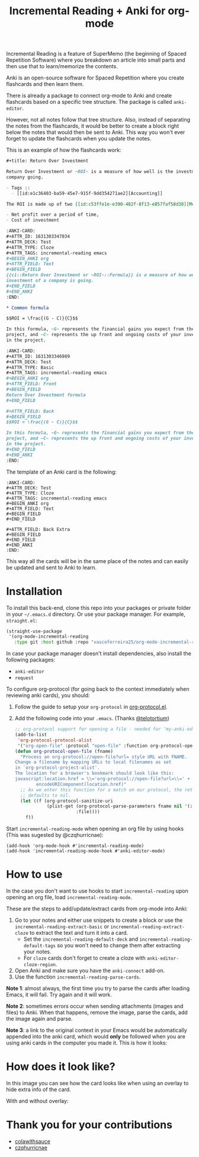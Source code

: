 #+title: Incremental Reading + Anki for org-mode

Incremental Reading is a feature of SuperMemo (the beginning of Spaced
Repetition Software) where you breakdown an article into small parts and then
use that to learn/memorize the contents.

Anki is an open-source software for Spaced Repetition where you create
flashcards and then learn them.

There is already a package to connect org-mode to Anki and create flashcards
based on a specific tree structure. The package is called ~anki-editor~.

However, not all notes follow that tree structure. Also, instead of separating
the notes from the flashcards, it would be better to create a block right below
the notes that would then be sent to Anki. This way you won't ever forget to
update the flashcards when you update the notes.

This is an example of how the flashcards work:

#+BEGIN_SRC org
,#+title: Return Over Investment

Return Over Investment or ~ROI~ is a measure of how well is the investment of a
company going.

- Tags ::
  - [[id:e1c36403-ba59-45e7-915f-9dd354271ae2][Accounting]]

The ROI is made up of two [[id:c53ffe1e-e390-482f-8f13-e857faf58d38][Metric]]:

- Net profit over a period of time,
- Cost of investment

:ANKI-CARD:
,#+ATTR_ID: 1631303347034
,#+ATTR_DECK: Test
,#+ATTR_TYPE: Cloze
,#+ATTR_TAGS: incremental-reading emacs
,#+BEGIN_ANKI org
,#+ATTR_FIELD: Text
,#+BEGIN_FIELD
{{c1::Return Over Investment or ~ROI~::Formula}} is a measure of how well the
investment of a company is going.
,#+END_FIELD
,#+END_ANKI
:END:

,* Common formula

$$ROI = \frac{(G - C)}{C}$$

In this formula, ~G~ represents the financial gains you expect from the
project, and ~C~ represents the up front and ongoing costs of your investment
in the project.

:ANKI-CARD:
,#+ATTR_ID: 1631303346989
,#+ATTR_DECK: Test
,#+ATTR_TYPE: Basic
,#+ATTR_TAGS: incremental-reading emacs
,#+BEGIN_ANKI org
,#+ATTR_FIELD: Front
,#+BEGIN_FIELD
Return Over Investment formula
,#+END_FIELD

,#+ATTR_FIELD: Back
,#+BEGIN_FIELD
$$ROI = \frac{(G - C)}{C}$$

In this formula, ~G~ represents the financial gains you expect from the
project, and ~C~ represents the up front and ongoing costs of your investment
in the project.
,#+END_FIELD
,#+END_ANKI
:END:
#+END_SRC

The template of an Anki card is the following:

#+BEGIN_SRC
:ANKI-CARD:
,#+ATTR_DECK: Test
,#+ATTR_TYPE: Cloze
,#+ATTR_TAGS: incremental-reading emacs
,#+BEGIN_ANKI org
,#+ATTR_FIELD: Text
,#+BEGIN_FIELD
,#+END_FIELD

,#+ATTR_FIELD: Back Extra
,#+BEGIN_FIELD
,#+END_FIELD
,#+END_ANKI
:END:
#+END_SRC

This way all the cards will be in the same place of the notes and can easily be
updated and sent to Anki to learn.

* Installation

To install this back-end, clone this repo into your packages or private folder
in your ~~/.emacs.d~ directory. Or use your package manager. For example,
~straight.el~:

#+BEGIN_SRC emacs-lisp
(straight-use-package
 '(org-mode-incremental-reading
   :type git :host github :repo "vascoferreira25/org-mode-incremental-reading"))
#+END_SRC

In case your package manager doesn't install dependencies, also install the
following packages:

- ~anki-editor~
- ~request~

To configure org-protocol (for going back to the context immediately when
reviewing anki cards), you should:

1. Follow the guide to setup your ~org-protocol~ in [[https://orgmode.org/worg/org-contrib/org-protocol.html#org636b514][org-protocol.el]].
2. Add the following code into your ~.emacs~. (Thanks [[https://org-roam.discourse.group/t/org-roam-and-anki/589/4][@telotortium]])

   #+begin_src emacs-lisp
;; org-protocol support for opening a file - needed for ‘my-anki-editor-backlink’.
(add-to-list
 'org-protocol-protocol-alist
 '("org-open-file" :protocol "open-file" :function org-protocol-open-file))
(defun org-protocol-open-file (fname)
  "Process an org-protocol://open-file?url= style URL with FNAME.
Change a filename by mapping URLs to local filenames as set
in `org-protocol-project-alist'.
The location for a browser's bookmark should look like this:
javascript:location.href = \\='org-protocol://open-file?url=\\=' + \\
        encodeURIComponent(location.href)"
  ;; As we enter this function for a match on our protocol, the return value
  ;; defaults to nil.
  (let ((f (org-protocol-sanitize-uri
            (plist-get (org-protocol-parse-parameters fname nil '(:file))
                       :file))))
    f))
   #+end_src

Start ~incremental-reading-mode~ when opening an org file by using hooks (This
was sugested by @czqhurricnae):

#+begin_src
(add-hook 'org-mode-hook #'incremental-reading-mode)
(add-hook 'incremental-reading-mode-hook #'anki-editor-mode)
#+end_src

* How to use

In the case you don't want to use hooks to start ~incremental-reading~ upon
opening an org file, load ~incremental-reading-mode~.

These are the steps to add/update/extract cards from org-mode into Anki:

1. Go to your notes and either use snippets to create a block or use the
   ~incremental-reading-extract-basic~ or ~incremental-reading-extract-cloze~ to
   extract the text and turn it into a card.
   - Set the ~incremental-reading-default-deck~ and
     ~incremental-reading-default-tags~ so you won't need to change them after
     extracting your notes.
   - For ~cloze~ cards don't forget to create a cloze with
      ~anki-editor-cloze-region~.
2. Open Anki and make sure you have the ~anki-connect~ add-on.
3. Use the function ~incremental-reading-parse-cards~.

*Note 1*: almost always, the first time you try to parse the cards after loading
Emacs, it will fail. Try again and it will work.

*Note 2*: sometimes errors occur when sending attachments (images and files) to
Anki. When that happens, remove the image, parse the cards, add the image again
and parse.

*Note 3*: a link to the original context in your Emacs would be automatically
appended into the anki card, which would *only* be followed when you are using
anki cards in the computer you made it. This is how it looks:

[[./img/example_source.png]]

* How does it look like?

In this image you can see how the card looks like when using an overlay to hide
extra info of the card.

[[./img/overlay.png]]

With and without overlay:

[[./img/overlay2.gif]]

[[./img/example_1.png]]

[[./img/example_2.png]]

[[./img/example_3.png]]

[[./img/example_4.png]]

[[./img/example_5.png]]

[[./img/example_6.png]]


* Thank you for your contributions

- [[https://github.com/colawithsauce][colawithsauce]]
- [[https://github.com/czqhurricnae][czqhurricnae]]
